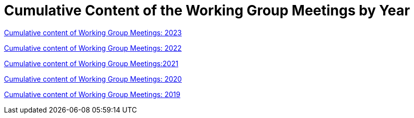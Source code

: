 = Cumulative Content of the Working Group Meetings by Year

xref:wgm-2023.adoc[Cumulative content of Working Group Meetings: 2023]

xref:wgm-2022.adoc[Cumulative content of Working Group Meetings: 2022]

xref:wgm-2021.adoc[Cumulative content of Working Group Meetings:2021]

xref:wgm-2020.adoc[Cumulative content of Working Group Meetings: 2020]

xref:wgm-2019.adoc[Cumulative content of Working Group Meetings: 2019]